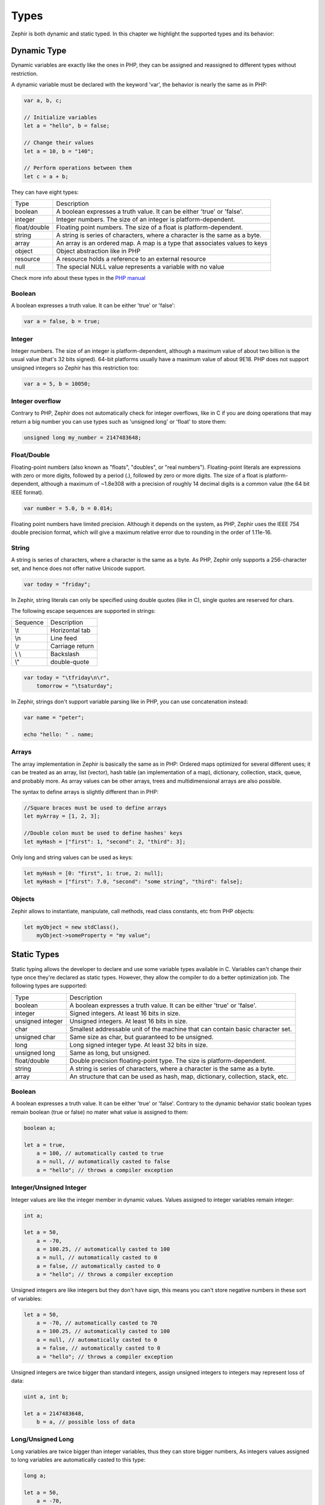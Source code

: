 Types
=====
Zephir is both dynamic and static typed. In this chapter we highlight the supported types and
its behavior:

Dynamic Type
------------
Dynamic variables are exactly like the ones in PHP, they can be assigned and reassigned to
different types without restriction.

A dynamic variable must be declared with the keyword 'var', the behavior is nearly the same as in PHP:

.. code-block:: zephir

    var a, b, c;

    // Initialize variables
    let a = "hello", b = false;

    // Change their values
    let a = 10, b = "140";

    // Perform operations between them
    let c = a + b;

They can have eight types:

+---------------+---------------------------------------------------------------------------+
| Type          | Description                                                               |
+---------------+---------------------------------------------------------------------------+
| boolean       | A boolean expresses a truth value. It can be either 'true' or 'false'.    |
+---------------+---------------------------------------------------------------------------+
| integer       | Integer numbers. The size of an integer is platform-dependent.            |
+---------------+---------------------------------------------------------------------------+
| float/double  | Floating point numbers. The size of a float is platform-dependent.        |
+---------------+---------------------------------------------------------------------------+
| string        | A string is series of characters, where a character is the same as a byte.|
+---------------+---------------------------------------------------------------------------+
| array         | An array is an ordered map. A map is a type that associates values to keys|
+---------------+---------------------------------------------------------------------------+
| object        | Object abstraction like in PHP                                            |
+---------------+---------------------------------------------------------------------------+
| resource      | A resource holds a reference to an external resource                      |
+---------------+---------------------------------------------------------------------------+
| null          | The special NULL value represents a variable with no value                |
+---------------+---------------------------------------------------------------------------+

Check more info about these types in the `PHP manual`_

Boolean
^^^^^^^
A boolean expresses a truth value. It can be either 'true' or 'false':

.. code-block:: zephir

    var a = false, b = true;

Integer
^^^^^^^
Integer numbers. The size of an integer is platform-dependent, although a maximum value of about two
billion is the usual value (that's 32 bits signed). 64-bit platforms usually have a maximum value of about 9E18.
PHP does not support unsigned integers so Zephir has this restriction too:

.. code-block:: zephir

    var a = 5, b = 10050;

Integer overflow
^^^^^^^^^^^^^^^^
Contrary to PHP, Zephir does not automatically check for integer overflows, like in C if you are
doing operations that may return a big number you can use types such as 'unsigned long' or 'float'
to store them:

.. code-block:: zephir

    unsigned long my_number = 2147483648;

Float/Double
^^^^^^^^^^^^
Floating-point numbers (also known as "floats", "doubles", or "real numbers").
Floating-point literals are expressions with zero or more digits, followed by a period (.),
followed by zero or more digits. The size of a float is
platform-dependent, although a maximum of ~1.8e308 with a
precision of roughly 14 decimal digits is a common value (the 64 bit IEEE format).

.. code-block:: zephir

    var number = 5.0, b = 0.014;

Floating point numbers have limited precision. Although it depends on the system,
as PHP, Zephir uses the IEEE 754 double precision format, which will give a maximum
relative error due to rounding in the order of 1.11e-16.

String
^^^^^^
A string is series of characters, where a character is the same as a byte. As PHP, Zephir only supports
a 256-character set, and hence does not offer native Unicode support.

.. code-block:: zephir

    var today = "friday";

In Zephir, string literals can only be specified using double quotes (like in C), single quotes are reserved
for chars.

The following escape sequences are supported in strings:

+---------------+---------------------------------------------------------------------------+
| Sequence      | Description                                                               |
+---------------+---------------------------------------------------------------------------+
| \\t           | Horizontal tab                                                            |
+---------------+---------------------------------------------------------------------------+
| \\n           | Line feed                                                                 |
+---------------+---------------------------------------------------------------------------+
| \\r           | Carriage return                                                           |
+---------------+---------------------------------------------------------------------------+
| \\ \\         | Backslash                                                                 |
+---------------+---------------------------------------------------------------------------+
| \\"           | double-quote                                                              |
+---------------+---------------------------------------------------------------------------+

.. code-block:: zephir

    var today = "\tfriday\n\r",
        tomorrow = "\tsaturday";

In Zephir, strings don't support variable parsing like in PHP, you can use concatenation instead:

.. code-block:: zephir

    var name = "peter";

    echo "hello: " . name;

Arrays
^^^^^^
The array implementation in Zephir is basically the same as in PHP: Ordered maps optimized for
several different uses; it can be treated as an array, list (vector), hash table (an implementation of a map),
dictionary, collection, stack, queue, and probably more. As array values can be other arrays, trees and
multidimensional arrays are also possible.

The syntax to define arrays is slightly different than in PHP:

.. code-block:: zephir

    //Square braces must be used to define arrays
    let myArray = [1, 2, 3];

    //Double colon must be used to define hashes' keys
    let myHash = ["first": 1, "second": 2, "third": 3];

Only long and string values can be used as keys:

.. code-block:: zephir

    let myHash = [0: "first", 1: true, 2: null];
    let myHash = ["first": 7.0, "second": "some string", "third": false];

Objects
^^^^^^^
Zephir allows to instantiate, manipulate, call methods, read class constants, etc from PHP objects:

.. code-block:: zephir

    let myObject = new stdClass(),
        myObject->someProperty = "my value";

Static Types
------------
Static typing allows the developer to declare and use some variable types available in C.
Variables can't change their type once they're declared as static types. However, they allow
the compiler to do a better optimization job. The following types are supported:

+------------------+---------------------------------------------------------------------------------+
| Type             | Description                                                                     |
+------------------+---------------------------------------------------------------------------------+
| boolean          | A boolean expresses a truth value. It can be either 'true' or 'false'.          |
+------------------+---------------------------------------------------------------------------------+
| integer          | Signed integers. At least 16 bits in size.                                      |
+------------------+---------------------------------------------------------------------------------+
| unsigned integer | Unsigned integers. At least 16 bits in size.                                    |
+------------------+---------------------------------------------------------------------------------+
| char             | Smallest addressable unit of the machine that can contain basic character set.  |
+------------------+---------------------------------------------------------------------------------+
| unsigned char    | Same size as char, but guaranteed to be unsigned.                               |
+------------------+---------------------------------------------------------------------------------+
| long             | Long signed integer type. At least 32 bits in size.                             |
+------------------+---------------------------------------------------------------------------------+
| unsigned long    | Same as long, but unsigned.                                                     |
+------------------+---------------------------------------------------------------------------------+
| float/double     | Double precision floating-point type. The size is platform-dependent.           |
+------------------+---------------------------------------------------------------------------------+
| string           | A string is series of characters, where a character is the same as a byte.      |
+------------------+---------------------------------------------------------------------------------+
| array            | An structure that can be used as hash, map, dictionary, collection, stack, etc. |
+------------------+---------------------------------------------------------------------------------+

Boolean
^^^^^^^
A boolean expresses a truth value. It can be either 'true' or 'false'. Contrary to the dynamic behavior
static boolean types remain boolean (true or false) no mater what value is assigned to them:

.. code-block:: zephir

    boolean a;

    let a = true,
        a = 100, // automatically casted to true
        a = null, // automatically casted to false
        a = "hello"; // throws a compiler exception

Integer/Unsigned Integer
^^^^^^^^^^^^^^^^^^^^^^^^
Integer values are like the integer member in dynamic values. Values assigned to integer variables
remain integer:

.. code-block:: zephir

    int a;

    let a = 50,
        a = -70,
        a = 100.25, // automatically casted to 100
        a = null, // automatically casted to 0
        a = false, // automatically casted to 0
        a = "hello"; // throws a compiler exception

Unsigned integers are like integers but they don't have sign, this means you can't store
negative numbers in these sort of variables:

.. code-block:: zephir

    let a = 50,
        a = -70, // automatically casted to 70
        a = 100.25, // automatically casted to 100
        a = null, // automatically casted to 0
        a = false, // automatically casted to 0
        a = "hello"; // throws a compiler exception

Unsigned integers are twice bigger than standard integers, assign unsigned integers to integers
may represent loss of data:

.. code-block:: zephir

    uint a, int b;

    let a = 2147483648,
        b = a, // possible loss of data

Long/Unsigned Long
^^^^^^^^^^^^^^^^^^
Long variables are twice bigger than integer variables, thus they can store bigger numbers,
As integers values assigned to long variables are automatically casted to this type:

.. code-block:: zephir

    long a;

    let a = 50,
        a = -70,
        a = 100.25, // automatically casted to 100
        a = null, // automatically casted to 0
        a = false, // automatically casted to 0
        a = "hello"; // throws a compiler exception

Unsigned longs are like longs but they aren't signed, this means you can't store
negative numbers in these sort of variables:

.. code-block:: zephir

    let a = 50,
        a = -70, // automatically casted to 70
        a = 100.25, // automatically casted to 100
        a = null, // automatically casted to 0
        a = false, // automatically casted to 0
        a = "hello"; // throws a compiler exception

Unsigned longs are twice bigger than standard longs, assign unsigned longs to longs
may represent loss of data:

.. code-block:: zephir

    ulong a, long b;

    let a = 4294967296,
        b = a, // possible loss of data

Char/Unsigned Char
^^^^^^^^^^^^^^^^^^
Char variables are the smallest addressable unit of the machine that can contain basic character set.
Every 'char' variable represents every character in a string:

.. code-block:: zephir

    char ch, string name = "peter";

    let ch = name[2]; // stores 't'
    let ch = 'Z'; // char literals must be enclosed in simple quotes

String
^^^^^^
A string is series of characters, where a character is the same as a byte. As in PHP it only supports a 256-character set,
and hence does not offer native Unicode support.

When a variable is declared string it never changes its type:

.. code-block:: zephir

    string a;

    let a = "",
        a = "hello", //string literals must be enclosed in double quotes
        a = 'A', // converted to string "A"
        a = null; // automatically casted to ""

.. _`PHP manual`: http://www.php.net/manual/en/language.types.php
